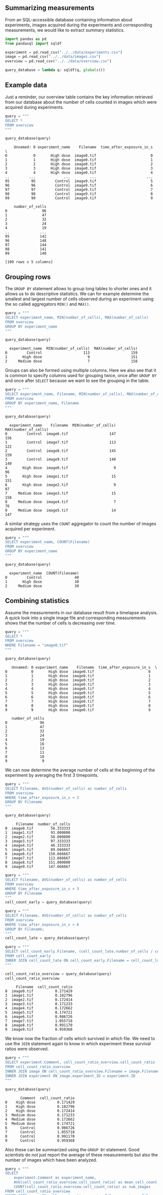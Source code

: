 <<85b63768-dc58-4f62-8297-1a90c26f5c36>>
** Summarizing measurements
   :PROPERTIES:
   :CUSTOM_ID: summarizing-measurements
   :END:
From an SQL-accessible database containing information about
experiments, images acquired during the experiments and corresponding
measurements, we would like to extract summary statistics.

<<f9f790d9-22b3-4160-9785-75aa4c661c1d>>
#+begin_src python
import pandas as pd
from pandasql import sqldf
#+end_src

<<805125bc-d88c-4a4b-9a92-001e2ff098e6>>
#+begin_src python
experiment = pd.read_csv("../../data/experiments.csv")
image = pd.read_csv("../../data/images.csv")
overview = pd.read_csv("../../data/overview.csv")
#+end_src

<<8580ae00-7a1d-4239-b9cc-946bfc9bf705>>
#+begin_src python
query_database = lambda q: sqldf(q, globals())
#+end_src

<<ba23795e-9f8e-4e08-a719-4e708514443b>>
** Example data
   :PROPERTIES:
   :CUSTOM_ID: example-data
   :END:
Just a reminder, our overview table contains the key information
retrieved from our database about the number of cells counted in images
which were acquired during experiments.

<<8db92849-9040-4b7b-8b9d-5c19c0dc08b3>>
#+begin_src python
query = """
SELECT *
FROM overview
"""

query_database(query)
#+end_src

#+begin_example
    Unnamed: 0 experiment_name    Filename  time_after_exposure_in_s  \
0            0       High dose  image0.tif                         0   
1            1       High dose  image0.tif                         1   
2            2       High dose  image0.tif                         2   
3            3       High dose  image0.tif                         3   
4            4       High dose  image0.tif                         4   
..         ...             ...         ...                       ...   
95          95         Control  image9.tif                         5   
96          96         Control  image9.tif                         6   
97          97         Control  image9.tif                         7   
98          98         Control  image9.tif                         8   
99          99         Control  image9.tif                         9   

    number_of_cells  
0                96  
1                47  
2                32  
3                24  
4                19  
..              ...  
95              142  
96              148  
97              144  
98              141  
99              140  

[100 rows x 5 columns]
#+end_example

<<3c3e5fa2-5aa8-4d59-b137-5317e9054bc5>>
** Grouping rows
   :PROPERTIES:
   :CUSTOM_ID: grouping-rows
   :END:
The =GROUP BY= statement allows to group long tables to shorter ones and
it allows us to do descriptive statistics. We can for example determine
the smallest and largest number of cells observed during an experiment
using the so called aggregators =MIN()= and =MAX()=.

<<57f5aa4c-31c0-4a5d-8605-b23b0c62679e>>
#+begin_src python
query = """
SELECT experiment_name, MIN(number_of_cells), MAX(number_of_cells)
FROM overview
GROUP BY experiment_name
"""

query_database(query)
#+end_src

#+begin_example
  experiment_name  MIN(number_of_cells)  MAX(number_of_cells)
0         Control                   113                   159
1       High dose                     9                   151
2     Medium dose                     7                   158
#+end_example

<<0949d398-13a4-4835-b326-5ecd4ba80a6b>>
Groups can also be formed using multiple columns. Here we also see that
it is common to specify columns used for grouping twice, once after
=GROUP BY= and once after =SELECT= because we want to see the grouping
in the table.

<<7e856deb-b824-4a8f-b0cd-4daa1a4a9824>>
#+begin_src python
query = """
SELECT experiment_name, Filename, MIN(number_of_cells), MAX(number_of_cells)
FROM overview
GROUP BY experiment_name, Filename
"""

query_database(query)
#+end_src

#+begin_example
  experiment_name    Filename  MIN(number_of_cells)  MAX(number_of_cells)
0         Control  image6.tif                   147                   156
1         Control  image7.tif                   113                   122
2         Control  image8.tif                   145                   159
3         Control  image9.tif                   140                   149
4       High dose  image0.tif                     9                    96
5       High dose  image1.tif                    15                   151
6       High dose  image2.tif                     9                    97
7     Medium dose  image3.tif                    15                   158
8     Medium dose  image4.tif                     7                    76
9     Medium dose  image5.tif                    14                   147
#+end_example

<<b07b09a7-0f7e-4198-a971-6dd8c43d8d5b>>
A similar strategy uses the =COUNT= aggregator to count the number of
images acquired per experiment.

<<c592c42b-e90a-4318-9407-128d6f4d9055>>
#+begin_src python
query = """
SELECT experiment_name, COUNT(Filename)
FROM overview
GROUP BY experiment_name
"""

query_database(query)
#+end_src

#+begin_example
  experiment_name  COUNT(Filename)
0         Control               40
1       High dose               30
2     Medium dose               30
#+end_example

<<b4c24928-ffee-4c62-898c-a913041fe0f2>>
** Combining statistics
   :PROPERTIES:
   :CUSTOM_ID: combining-statistics
   :END:
Assume the measurements in our database result from a timelapse
analysis. A quick look into a single image file and corresponding
measurements shows that the number of cells is decreasing over time.

<<7a017ff6-1cf3-45ef-9b66-09c5a07679da>>
#+begin_src python
query = """
SELECT *
FROM overview
WHERE Filename = "image0.tif"
"""

query_database(query)
#+end_src

#+begin_example
   Unnamed: 0 experiment_name    Filename  time_after_exposure_in_s  \
0           0       High dose  image0.tif                         0   
1           1       High dose  image0.tif                         1   
2           2       High dose  image0.tif                         2   
3           3       High dose  image0.tif                         3   
4           4       High dose  image0.tif                         4   
5           5       High dose  image0.tif                         5   
6           6       High dose  image0.tif                         6   
7           7       High dose  image0.tif                         7   
8           8       High dose  image0.tif                         8   
9           9       High dose  image0.tif                         9   

   number_of_cells  
0               96  
1               47  
2               32  
3               24  
4               19  
5               16  
6               13  
7               11  
8               10  
9                9  
#+end_example

<<beb4fa47-1bd5-498e-b69d-832a143fb77d>>
We can now determine the average number of cells at the beginning of the
experiment by averaging the first 3 timepoints.

<<c8193b5c-485c-4a8b-a4ca-6a572c860237>>
#+begin_src python
query = """
SELECT Filename, AVG(number_of_cells) as number_of_cells
FROM overview
WHERE time_after_exposure_in_s < 3
GROUP BY Filename
"""

query_database(query)
#+end_src

#+begin_example
     Filename  number_of_cells
0  image0.tif        58.333333
1  image1.tif        93.000000
2  image2.tif        58.000000
3  image3.tif        97.333333
4  image4.tif        46.333333
5  image5.tif        89.666667
6  image6.tif       150.666667
7  image7.tif       113.666667
8  image8.tif       151.000000
9  image9.tif       147.666667
#+end_example

<<2805d88b-7b2b-48bf-9d79-3f4896199990>>
#+begin_src python
query = """
SELECT Filename, AVG(number_of_cells) as number_of_cells
FROM overview
WHERE time_after_exposure_in_s < 3
GROUP BY Filename
"""
cell_count_early = query_database(query)
#+end_src

<<86b4e49f-a9ec-4fb7-9ce1-0a43cc40feb2>>
#+begin_src python
query = """ 
SELECT Filename, AVG(number_of_cells) as number_of_cells
FROM overview
WHERE time_after_exposure_in_s > 6
GROUP BY Filename;
"""
cell_count_late = query_database(query)
#+end_src

<<ae17ddb7-4fa8-4eef-a79a-ff3562e989c2>>
#+begin_src python
query = """
SELECT cell_count_early.Filename, (cell_count_late.number_of_cells / cell_count_early.number_of_cells) AS cell_count_ratio
FROM cell_count_early
INNER JOIN cell_count_late ON cell_count_early.Filename = cell_count_late.Filename
"""

cell_count_ratio_overview = query_database(query)
cell_count_ratio_overview
#+end_src

#+begin_example
     Filename  cell_count_ratio
0  image0.tif          0.171429
1  image1.tif          0.182796
2  image2.tif          0.172414
3  image3.tif          0.171233
4  image4.tif          0.172662
5  image5.tif          0.174721
6  image6.tif          0.986726
7  image7.tif          1.055718
8  image8.tif          0.991170
9  image9.tif          0.959368
#+end_example

<<2701323c-8ef0-459a-b10f-6a15b133eccb>>
We know now the fraction of cells which survived in which file. We need
to use the =JOIN= statement again to know in which experiment these
survival ratios were observed.

<<bf78f4fc-0783-4f39-b0fd-d2376a2f0a8f>>
#+begin_src python
query = """
SELECT experiment.Comment, cell_count_ratio_overview.cell_count_ratio
FROM cell_count_ratio_overview
INNER JOIN image ON cell_count_ratio_overview.Filename = image.Filename
INNER JOIN experiment ON image.experiment_ID = experiment.ID
"""

query_database(query)
#+end_src

#+begin_example
       Comment  cell_count_ratio
0    High dose          0.171429
1    High dose          0.182796
2    High dose          0.172414
3  Medium dose          0.171233
4  Medium dose          0.172662
5  Medium dose          0.174721
6      Control          0.986726
7      Control          1.055718
8      Control          0.991170
9      Control          0.959368
#+end_example

<<aa20382d-11f4-4d74-948d-dd3397eaa0c0>>
Also these can be summarized using the =GROUP BY= statement. Good
scientists do not just report the average of these measurements but also
the number of images which have been analyzed.

<<3294fd6a-14f2-46f5-8436-6d5079fed30c>>
#+begin_src python
query = """
SELECT 
    experiment.Comment as experiment_name, 
    AVG(cell_count_ratio_overview.cell_count_ratio) as mean_cell_count_ratio, 
    COUNT(cell_count_ratio_overview.cell_count_ratio) as num_images
FROM cell_count_ratio_overview
INNER JOIN image ON cell_count_ratio_overview.Filename = image.Filename
INNER JOIN experiment ON image.experiment_ID = experiment.ID
GROUP BY experiment.Comment
"""

query_database(query)
#+end_src

#+begin_example
  experiment_name  mean_cell_count_ratio  num_images
0         Control               0.998246           4
1       High dose               0.175546           3
2     Medium dose               0.172872           3
#+end_example

<<94d78d2f-444c-4dc4-b968-e1c960d3a40d>>
** Exercise
   :PROPERTIES:
   :CUSTOM_ID: exercise
   :END:
Determine the average cell count over the entire timelapse for all
images individually.

<<cdebfca7-6763-472e-a7f7-0e210327d02f>>
#+begin_src python
#+end_src

<<8a87efed-deeb-4e50-a983-f2f2f98bbae7>>
Summarize these measurements for individual images to present the
average for each experiment.

<<6e04c721-174c-480f-a146-cf6426b717fb>>
#+begin_src python
#+end_src
